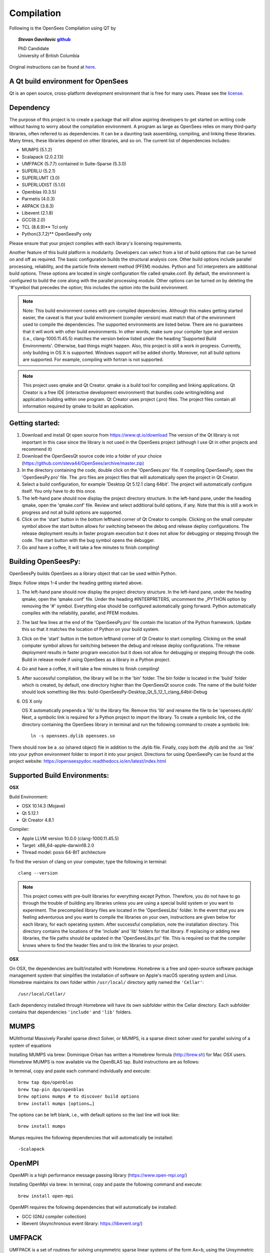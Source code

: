=============
 Compilation
=============


Following is the OpenSees Compilation using QT by

.. topic::
   *Stevan Gavrilovic* `github <https://github.com/steva44>`_

   | PhD Candidate
   | University of British Columbia 


Original instructions can be found at `here <https://github.com/steva44/OpenSees/blob/master/README>`_.


A Qt build environment for OpenSees
-----------------------------------

Qt is an open source, cross-platform development environment that is free for many uses.
Please see the `license <https://www.qt.io/licensing/>`_.


Dependency
-----------

The purpose of this project is to create a package that will allow aspiring developers to get started on writing code without having to worry about the compilation environment. A program as large as OpenSees relies on many third-party libraries, often referred to as dependencies. It can be a daunting task assembling, compiling, and linking these libraries. Many times, these libraries depend on other libraries, and so on. The current list of dependencies includes:

* MUMPS (5.1.2)
* Scalapack (2.0.2.13)
* UMFPACK (5.7.7) contained in Suite-Sparse (5.3.0)
* SUPERLU (5.2.1)
* SUPERLUMT (3.0)
* SUPERLUDIST (5.1.0)
* Openblas (0.3.5)
* Parmetis (4.0.3)
* ARPACK (3.6.3)
* Libevent (2.1.8)
* GCC(8.2.0)
* TCL (8.6.9)** Tcl only
* Python(3.7.2)** OpenSeesPy only

Please ensure that your project complies with each library's licensing requirements. 

Another feature of this build platform is modularity. Developers can select from a list of build options that can be turned on and off as required. The basic configuration builds the structural analysis core. Other build options include parallel processing, reliability, and the particle finite element method (PFEM) modules. Python and Tcl interpreters are additional build options. These options are located in single configuration file called qmake.conf. By default, the environment is configured to build the core along with the parallel processing module. Other options can be turned on by deleting the '#'symbol that precedes the option; this includes the option into the build environment. 

.. note::

   Note: This build environment comes with pre-compiled dependencies. Although this makes getting started easier, the caveat is that your build environment (compiler version) must match that of the environment used to compile the dependencies. The supported environments are listed below. There are no guarantees that it will work with other build environments. In other words, make sure your compiler type and version (i.e., clang-1000.11.45.5) matches the version below listed under the heading 'Supported Build Environments'. Otherwise, bad things might happen. Also, this project is still a work in progress. Currently, only building in OS X is supported. Windows support will be added shortly. Moreover, not all build options are supported. For example, compiling with fortran is not supported. 

.. note::

   This project uses qmake and Qt Creator. qmake is a build tool for compiling and linking applications. Qt Creator is a free IDE (interactive development environment) that bundles code writing/editing and application building within one program. Qt Creator uses project (.pro) files. The project files contain all information required by qmake to build an application. 


Getting started:
----------------

#. Download and install Qt open source from https://www.qt.io/download The version of the Qt library is not important in this case since the library is not used in the OpenSees project (although I use Qt in other projects and recommend it)
#. Download the OpenSeesQt source code into a folder of your choice (https://github.com/steva44/OpenSees/archive/master.zip)
#. In the directory containing the code, double click on the 'OpenSees.pro' file. If compiling OpenSeesPy, open the 'OpenSeesPy.pro' file. The .pro files are project files that will automatically open the project in Qt Creator.  
#. Select a build configuration, for example 'Desktop Qt 5.12.1 clang 64bit'. The project will automatically configure itself. You only have to do this once.
#. The left-hand pane should now display the project directory structure. In the left-hand pane, under the heading qmake, open the 'qmake.conf' file. Review and select additional build options, if any. Note that this is still a work in progress and not all build options are supported. 
#. Click on the 'start' button in the bottom lefthand corner of Qt Creator to compile. Clicking on the small computer symbol above the start button allows for switching between the debug and release deploy configurations. The release deployment results in faster program execution but it does not allow for debugging or stepping through the code. The start button with the bug symbol opens the debugger. 
#. Go and have a coffee, it will take a few minutes to finish compiling! 

Building OpenSeesPy:
--------------------

OpenSeesPy builds OpenSees as a library object that can be used within Python. 

Steps:
Follow steps 1-4 under the heading getting started above.

#.  The left-hand pane should now display the project directory structure. In the left-hand pane, under the heading qmake, open the 'qmake.conf' file. Under the heading #INTERPRETERS, uncomment the _PYTHON option by removing the '#' symbol. Everything else should be configured automatically going forward. Python automatically compiles with the reliability, parallel, and PFEM modules. 
#. The last few lines at the end of the 'OpenSeesPy.pro' file contain the location of the Python framework. Update this so that it matches the location of Python on your build system.
#. Click on the 'start' button in the bottom lefthand corner of Qt Creator to start compiling. Clicking on the small computer symbol allows for switching between the debug and release deploy configurations. The release deployment results in faster program execution but it does not allow for debugging or stepping through the code. Build in release mode if using OpenSees as a library in a Python project. 
#. Go and have a coffee, it will take a few minutes to finish compiling! 
#. After successful compilation, the library will be in the 'bin' folder. The bin folder is located in the 'build' folder which is created, by default, one directory higher than the OpenSeesQt source code. The name of the build folder should look something like this: build-OpenSeesPy-Desktop_Qt_5_12_1_clang_64bit-Debug

#. OS X only

   OS X automatically prepends a 'lib' to the library file. Remove this 'lib' and rename the file to be 'opensees.dylib' Next, a symbolic link is required for a Python project to import the library. To create a symbolic link, cd the directory containing the OpenSees library in terminal and run the following command to create a symbolic link::

	ln -s opensees.dylib opensees.so

There should now be a .so (shared object) file in addition to the .dylib file. Finally, copy both the .dylib and the .so 'link' into your python environment folder to import it into your project. Directions for using OpenSeesPy can be found at the project website: https://openseespydoc.readthedocs.io/en/latest/index.html



Supported Build Environments:
-----------------------------

**OSX**

Build Environment:

* OSX 10.14.3 (Mojave) 
* Qt 5.12.1 
* Qt Creator 4.8.1

Compiler:

* Apple LLVM version 10.0.0 (clang-1000.11.45.5)
* Target: x86_64-apple-darwin18.2.0
* Thread model: posix 64-BIT architecture

To find the version of clang on your computer, type the following in terminal::

	clang --version


.. note::

   This project comes with pre-built libraries for everything except Python. Therefore, you do not have to go through the trouble of building any libraries unless you are using a special build system or you want to experiment. The precompiled library files are located in the 'OpenSeesLibs' folder. In the event that you are feeling adventurous and you want to compile the libraries on your own, instructions are given below for each library, for each operating system. After successful compilation, note the installation directory. This directory contains the locations of the 'include' and 'lib' folders for that library. If replacing or adding new libraries, the file paths should be updated in the 'OpenSeesLibs.pri' file. This is required so that the compiler knows where to find the header files and to link the libraries to your project. 


**OSX**

On OSX, the dependencies are built/installed with Homebrew. Homebrew is a free and open-source software package management system that simplifies the installation of software on Apple's macOS operating system and Linux. Homebrew maintains its own folder within ``/usr/local/`` directory aptly named the ``'Cellar'``::

	/usr/local/Cellar/

Each dependency installed through Homebrew will have its own subfolder within the Cellar directory. Each subfolder contains that dependencies ``'include'`` and ``'lib'`` folders. 


MUMPS
--------

MUltifrontal Massively Parallel sparse direct Solver, or MUMPS, is a sparse direct solver used for parallel solving of a system of equations

Installing MUMPS via brew:
Dominique Orban has written a Homebrew formula (http://brew.sh) for Mac OSX users. Homebrew MUMPS is now available via the OpenBLAS tap. Build instructions are as follows:

In terminal, copy and paste each command individually and execute::

	brew tap dpo/openblas
	brew tap-pin dpo/openblas
	brew options mumps # to discover build options
	brew install mumps [options…]
  
The options can be left blank, i.e., with default options so the last line will look like::

	brew install mumps

Mumps requires the following dependencies that will automatically be installed::

  -Scalapack 

OpenMPI
-------

OpenMPI is a high performance message passing library (https://www.open-mpi.org/)

Installing OpenMpi via brew:
In terminal, copy and paste the following command and execute::

	brew install open-mpi

OpenMPI requires the following dependencies that will automatically be installed:

* GCC (GNU compiler collection)
* libevent (Asynchronous event library: https://libevent.org/) 


UMFPACK
-------

UMFPACK is a set of routines for solving unsymmetric sparse linear systems of the form Ax=b, using the Unsymmetric MultiFrontal method (Matrix A is not required to be symmetric).
UMFPACK is part of suite-sparse library in homebrew/science

In terminal, copy and paste each command individually and execute::

	brew tap homebrew/science
	brew install suite-sparse


UMFPACK requires the following dependencies that will automatically be installed:

* Metis ('METIS' is a type of GraphPartitioner and numberer - An Unstructured Graph Partitioning And Sparse Matrix Ordering System', developed by G. Karypis and V. Kumar at the University of Minnesota.


SUPERLU
--------

SUPERLU is a general purpose library for the direct solution of large, sparse, nonsymmetric systems of linear equations. The library is written in C and is callable from either C or Fortran program. It uses MPI, OpenMP and CUDA to support various forms of parallelism.

Installing SUPERLU via brew
In terminal, copy and paste the following command and execute::

	brew install superlu

Should install by default with option ``--with-openmp`` enabled. Open MP is needed for parallel analysis. 

SUPERLU requires the following dependencies that will automatically be installed:

* GCC (GNU compiler collection)
* openblas (In scientific computing, OpenBLAS is an open source implementation of the BLAS API with many hand-crafted optimizations for specific processor types)


SUPERLUMT
---------

SUPERLU but for for shared memory parallel machines. Provides Pthreads and OpenMP interfaces.

Installing SUPERLUMT via brew:
In terminal, copy and paste the following command and execute::

	brew install superlu_mt

SUPERLUMT requires the following dependencies that will automatically be installed:

* openblas 

SUPERLUDIST
-----------

SUPERLU but for for for distributed memory parallel machines. Supports manycore heterogeous node architecture: MPI is used for interprocess communication, OpenMP is used for on-node threading, CUDA is used for computing on GPUs.

Installing SUPERLUDIST via brew:
In terminal, copy and paste the following command and execute::

	brew install superlu_dist

SUPERLUDIST requires the following dependencies that will automatically be installed:

* GCC (GNU compiler collection)
* openblas (In scientific computing, OpenBLAS is an open source implementation of the BLAS API with many hand-crafted optimizations for specific processor types)
* OpenMPI (a high performance message passing library (https://www.open-mpi.org/))
* Parmetis (MPI library for graph/mesh partitioning and fill-reducing orderings)


LAPACK (SCALAPACK)
------------------

The Linear Algebra PACKage, or LAPACK, is written in Fortran 90 and provides routines for solving systems of simultaneous linear equations, least-squares solutions of linear systems of equations, eigenvalue problems, and singular value problems.The associated matrix factorizations (LU, Cholesky, QR, SVD, Schur, generalized Schur) are also provided, as are related computations such as reordering of the Schur factorizations and estimating condition numbers. Dense and banded matrices are handled, but not general sparse matrices. In all areas, similar functionality is provided for real and complex matrices, in both single and double precision.

LAPACK is given as a system library in OSX, you may have to update the locations of your system library in 'OpenSeesLibs.pri'

BLAS
----

The BLAS (Basic Linear Algebra Subprograms) are routines that provide standard building blocks for performing basic vector and matrix operations.

BLAS is given as a system library in OSX, you may have to update the locations of your system library in 'OpenSeesLibs.pri'

ARPACK
------

ARPACK contains routines to solve large scale eigenvalue problems

Installing ARPACK via brew:
In terminal, copy and paste the following command and execute::

	brew install arpack

ARPACK requires the following dependencies that will automatically be installed:

* GCC (GNU compiler collection)
* openblas (In scientific computing, OpenBLAS is an open source implementation of the BLAS API with many hand-crafted optimizations for specific processor types)


GCC
---

Many of the dependencies require fortran (there is still a lot of legacy fortran code floating around in the engineering world). On OSX, I found the best solution is to use the pre-bundled fortran capabilities in the GNU compiler collection or GCC. In addition to its fortran capabilities, GCC is a dependency for many other libraries.

Installing GCC via brew:
In terminal, copy and paste the following command and execute::

	brew install GCC


PYTHON
-------

Python is an interpreted, high-level, general-purpose programming language. It is used in OpenSees as an interpreter in the OpenSeesPy version. In OpenSeesPy, Python version 3 is used. 

Installing PYTHON via brew::

	brew install python



MISC. NOTES
-----------

For the SUPERLU library. 
The file supermatrix.h throws an undefined error for the type ``int_t``. It is actually defined in the file slu_ddefs.h, but for some reason the compiler is not linking the two. Add the following line, copied from slu_ddefs.h to supermatrix.h around line 17::

	typedef int int_t; /* default */
